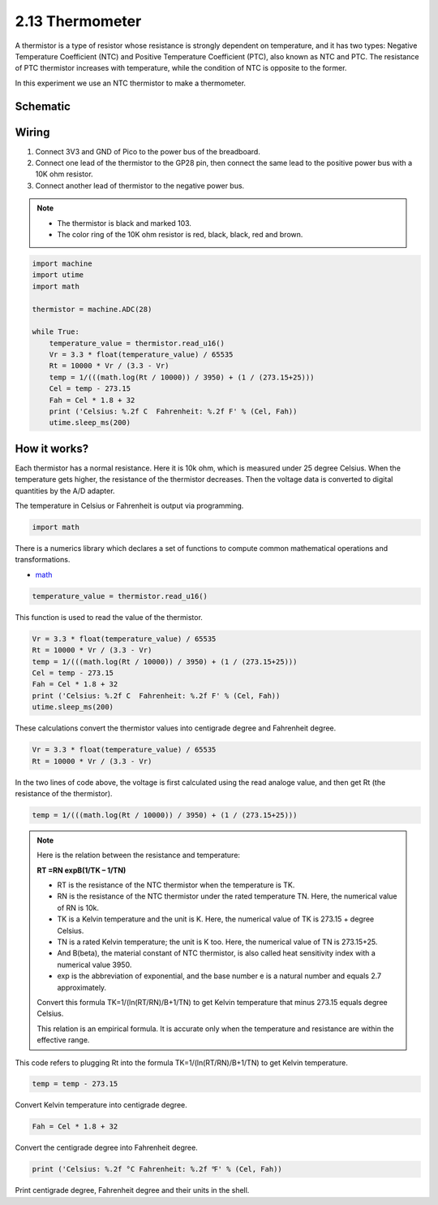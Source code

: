.. _py_thermometer:

2.13 Thermometer
===========================

A thermistor is a type of resistor whose resistance is strongly dependent on temperature, and it has two types: Negative Temperature Coefficient (NTC) and Positive Temperature Coefficient (PTC), also known as NTC and PTC. The resistance of PTC thermistor increases with temperature, while the condition of NTC is opposite to the former.

In this experiment we use an NTC thermistor to make a thermometer.

Schematic
-----------

.. image:: img/13_thermometer.png
  :width: 500

Wiring
-------------------

.. image:: img/wiring_thermometer.png

#. Connect 3V3 and GND of Pico to the power bus of the breadboard.
#. Connect one lead of the thermistor to the GP28 pin, then connect the same lead to the positive power bus with a 10K ohm resistor.
#. Connect another lead of thermistor to the negative power bus.

.. note::
    * The thermistor is black and marked 103.
    * The color ring of the 10K ohm resistor is red, black, black, red and brown.

.. code-block:: python

    import machine
    import utime
    import math

    thermistor = machine.ADC(28)  

    while True:
        temperature_value = thermistor.read_u16()
        Vr = 3.3 * float(temperature_value) / 65535
        Rt = 10000 * Vr / (3.3 - Vr)
        temp = 1/(((math.log(Rt / 10000)) / 3950) + (1 / (273.15+25)))
        Cel = temp - 273.15
        Fah = Cel * 1.8 + 32
        print ('Celsius: %.2f C  Fahrenheit: %.2f F' % (Cel, Fah))
        utime.sleep_ms(200)

How it works?
--------------------------------------------------------------------
Each thermistor has a normal resistance. Here it is 10k ohm, which is measured under 25 degree Celsius. When the temperature gets higher, the resistance of the thermistor decreases. Then the voltage data is converted to digital quantities by the A/D adapter. 

The temperature in Celsius or Fahrenheit is output via programming. 

.. code-block:: python

    import math 

There is a numerics library which declares a set of functions to compute common mathematical operations and transformations. 

* `math <https://docs.micropython.org/en/latest/library/math.html>`_

.. code-block:: python

    temperature_value = thermistor.read_u16()

This function is used to read the value of the thermistor. 

.. code-block:: python

    Vr = 3.3 * float(temperature_value) / 65535
    Rt = 10000 * Vr / (3.3 - Vr)
    temp = 1/(((math.log(Rt / 10000)) / 3950) + (1 / (273.15+25)))
    Cel = temp - 273.15
    Fah = Cel * 1.8 + 32
    print ('Celsius: %.2f C  Fahrenheit: %.2f F' % (Cel, Fah))
    utime.sleep_ms(200)

These calculations convert the thermistor values into centigrade degree and Fahrenheit degree. 

.. code-block:: python

    Vr = 3.3 * float(temperature_value) / 65535
    Rt = 10000 * Vr / (3.3 - Vr)

In the two lines of code above, the voltage is first calculated using the read analoge value, and then get Rt (the resistance of the thermistor).

.. code-block:: python

    temp = 1/(((math.log(Rt / 10000)) / 3950) + (1 / (273.15+25))) 

.. note::
    Here is the relation between the resistance and temperature: 

    **RT =RN expB(1/TK – 1/TN)** 

    * RT is the resistance of the NTC thermistor when the temperature is TK. 
    * RN is the resistance of the NTC thermistor under the rated temperature TN. Here, the numerical value of RN is 10k. 
    * TK is a Kelvin temperature and the unit is K. Here, the numerical value of TK is 273.15 + degree Celsius. 
    * TN is a rated Kelvin temperature; the unit is K too. Here, the numerical value of TN is 273.15+25.
    * And B(beta), the material constant of NTC thermistor, is also called heat sensitivity index with a numerical value 3950. 
    * exp is the abbreviation of exponential, and the base number e is a natural number and equals 2.7 approximately. 

    Convert this formula TK=1/(ln(RT/RN)/B+1/TN) to get Kelvin temperature that minus 273.15 equals degree Celsius. 

    This relation is an empirical formula. It is accurate only when the temperature and resistance are within the effective range.

This code refers to plugging Rt into the formula TK=1/(ln(RT/RN)/B+1/TN) to get Kelvin temperature. 

.. code-block:: python

    temp = temp - 273.15 

Convert Kelvin temperature into centigrade degree. 

.. code-block:: python

    Fah = Cel * 1.8 + 32 

Convert the centigrade degree into Fahrenheit degree. 

.. code-block:: python

    print ('Celsius: %.2f °C Fahrenheit: %.2f ℉' % (Cel, Fah)) 

Print centigrade degree, Fahrenheit degree and their units in the shell.

